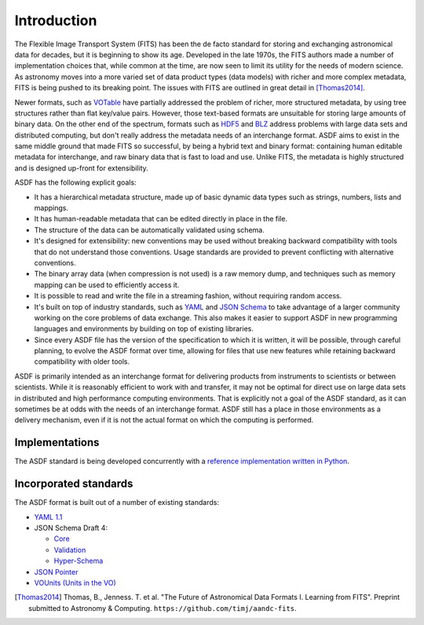 Introduction
============

The Flexible Image Transport System (FITS) has been the de facto
standard for storing and exchanging astronomical data for decades, but
it is beginning to show its age.  Developed in the late 1970s, the
FITS authors made a number of implementation choices that, while
common at the time, are now seen to limit its utility for the needs of
modern science.  As astronomy moves into a more varied set of data
product types (data models) with richer and more complex metadata,
FITS is being pushed to its breaking point.  The issues with FITS are
outlined in great detail in [Thomas2014]_.

Newer formats, such as `VOTable
<http://www.ivoa.net/documents/VOTable/>`__ have partially addressed
the problem of richer, more structured metadata, by using tree
structures rather than flat key/value pairs.  However, those
text-based formats are unsuitable for storing large amounts of binary
data.  On the other end of the spectrum, formats such as `HDF5
<http://www.hdfgroup.org/HDF5/>`__ and `BLZ
<http://blaze.pydata.org/docs/persistence.html>`__ address problems
with large data sets and distributed computing, but don't really
address the metadata needs of an interchange format.  ASDF aims to
exist in the same middle ground that made FITS so successful, by being
a hybrid text and binary format: containing human editable metadata
for interchange, and raw binary data that is fast to load and use.
Unlike FITS, the metadata is highly structured and is designed
up-front for extensibility.

ASDF has the following explicit goals:

- It has a hierarchical metadata structure, made up of basic dynamic
  data types such as strings, numbers, lists and mappings.

- It has human-readable metadata that can be edited directly in place
  in the file.

- The structure of the data can be automatically validated using
  schema.

- It's designed for extensibility: new conventions may be used without
  breaking backward compatibility with tools that do not understand
  those conventions.  Usage standards are provided to prevent
  conflicting with alternative conventions.

- The binary array data (when compression is not used) is a raw memory
  dump, and techniques such as memory mapping can be used to
  efficiently access it.

- It is possible to read and write the file in a streaming fashion,
  without requiring random access.

- It's built on top of industry standards, such as `YAML
  <http://www.yaml.org>`__ and `JSON Schema
  <http://www.json-schema.org>`__ to take advantage of a larger
  community working on the core problems of data exchange.  This also
  makes it easier to support ASDF in new programming languages and
  environments by building on top of existing libraries.

- Since every ASDF file has the version of the specification to which
  it is written, it will be possible, through careful planning, to
  evolve the ASDF format over time, allowing for files that use new
  features while retaining backward compatibility with older tools.

ASDF is primarily intended as an interchange format for delivering
products from instruments to scientists or between scientists.  While
it is reasonably efficient to work with and transfer, it may not be
optimal for direct use on large data sets in distributed and high
performance computing environments.  That is explicitly not a goal of
the ASDF standard, as it can sometimes be at odds with the needs of an
interchange format.  ASDF still has a place in those environments as a
delivery mechanism, even if it is not the actual format on which the
computing is performed.

Implementations
---------------

The ASDF standard is being developed concurrently with a `reference
implementation written in Python
<http://github.com/spacetelescope/pyasdf>`__.


Incorporated standards
----------------------

The ASDF format is built out of a number of existing standards:

- `YAML 1.1 <http://yaml.org/spec/1.1/>`__

- JSON Schema Draft 4:

  - `Core <http://tools.ietf.org/html/draft-zyp-json-schema-04>`__

  - `Validation
    <http://tools.ietf.org/html/draft-fge-json-schema-validation-00>`__

  - `Hyper-Schema
    <http://tools.ietf.org/html/draft-luff-json-hyper-schema-00>`__

- `JSON Pointer <http://tools.ietf.org/html/rfc6901>`__

- `VOUnits (Units in the VO)
  <http://www.ivoa.net/documents/VOUnits/index.html>`__

.. [Thomas2014] Thomas, B., Jenness. T. et al.  "The Future of
                Astronomical Data Formats I. Learning from FITS".
                Preprint submitted to Astronomy & Computing.
                ``https://github.com/timj/aandc-fits``.
